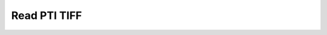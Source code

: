 Read PTI TIFF
~~~~~~~~~~~~~

    .. currentmodule:: iohub.upti

    .. autoclass:: UPTIReader
       :members:
       :inherited-members:
